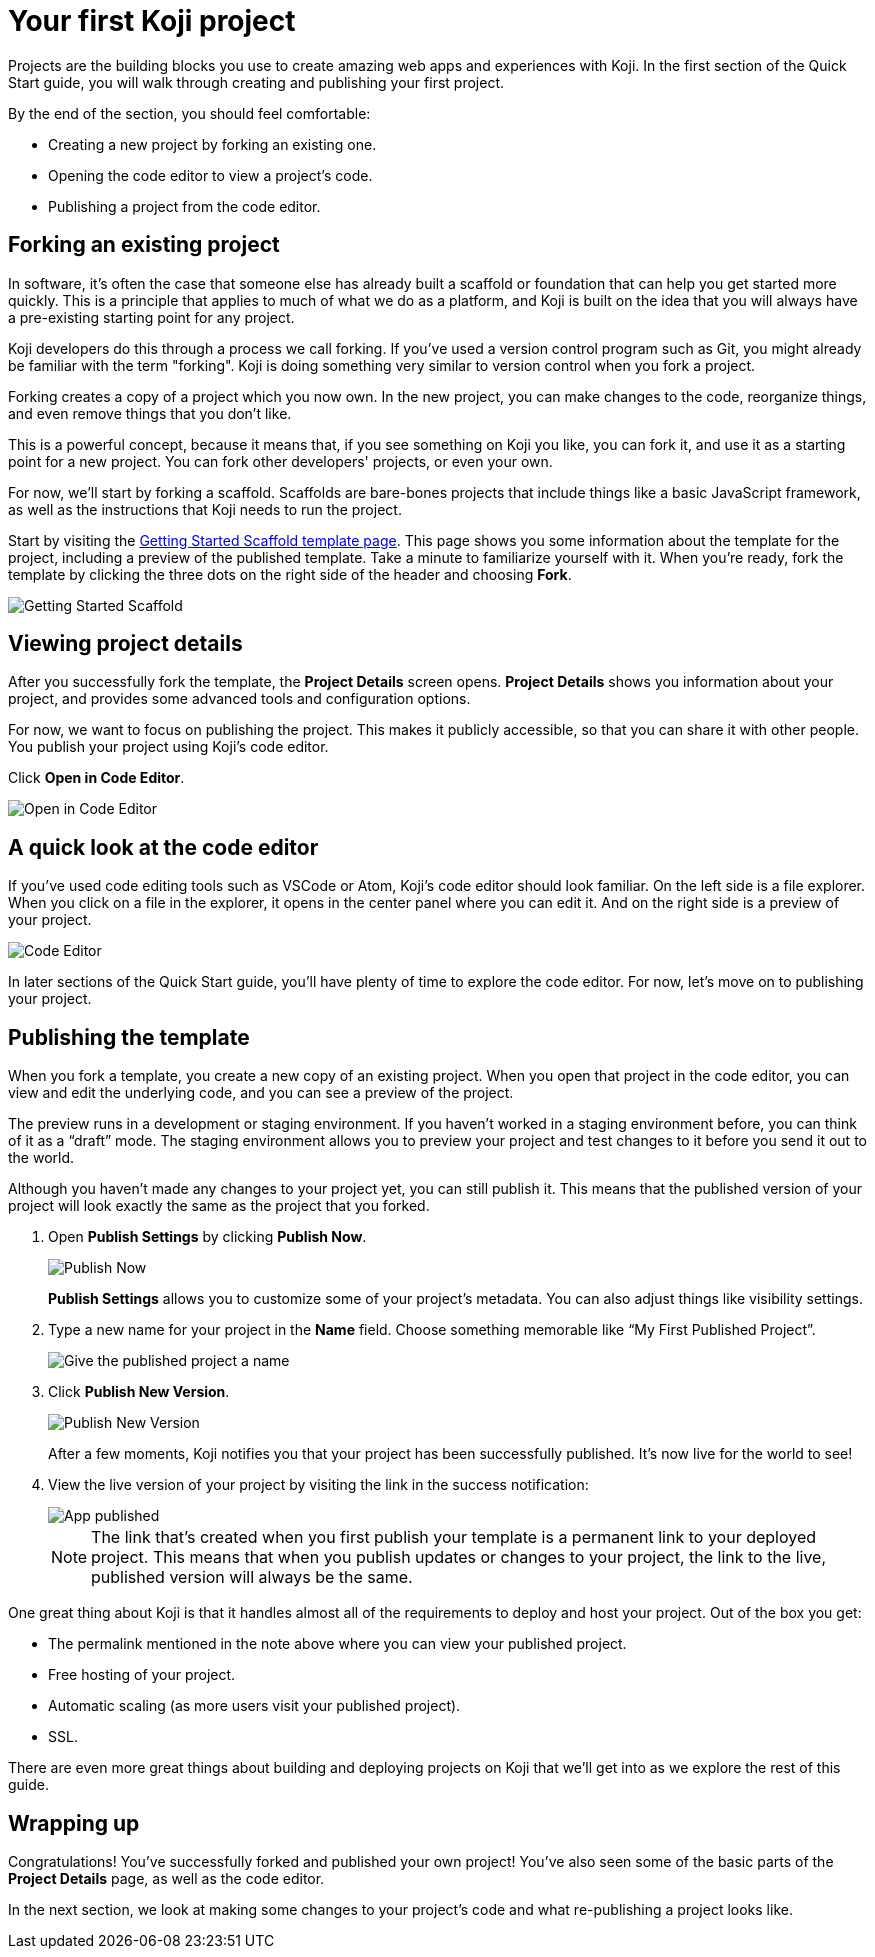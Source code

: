 = Your first Koji project
:page-slug: your-first-project
:page-description: Creating a new template by forking from an existing one and publishing it.
:figure-caption!:

Projects are the building blocks you use to create amazing web apps and experiences with Koji.
In the first section of the Quick Start guide, you will
// tag::description[]
walk through creating and publishing your first project.
// end::description[]

By the end of the section, you should feel comfortable:

* Creating a new project by forking an existing one.
* Opening the code editor to view a project’s code.
* Publishing a project from the code editor.

== Forking an existing project

In software, it’s often the case that someone else has already built a scaffold or foundation that can help you get started more quickly.
This is a principle that applies to much of what we do as a platform, and Koji is built on the idea that you will always have a pre-existing starting point for any project.

Koji developers do this through a process we call forking.
If you’ve used a version control program such as Git, you might already be familiar with the term "forking".
Koji is doing something very similar to version control when you fork a project.

Forking creates a copy of a project which you now own.
In the new project, you can make changes to the code, reorganize things, and even remove things that you don’t like.

This is a powerful concept, because it means that, if you see something on Koji you like, you can fork it, and use it as a starting point for a new project.
You can fork other developers' projects, or even your own.

For now, we’ll start by forking a scaffold.
Scaffolds are bare-bones projects that include things like a basic JavaScript framework, as well as the instructions that Koji needs to run the project.

Start by visiting the https://withkoji.com/templates/9a1dbf27-e1f7-40c6-943e-374e57aa7582[Getting Started Scaffold template page].
This page shows you some information about the template for the project, including a preview of the published template.
Take a minute to familiarize yourself with it.
When you're ready, fork the template by clicking the three dots on the right side of the header and choosing *Fork*.

image::QS_01_getting-started.png[Getting Started Scaffold]

== Viewing project details

After you successfully fork the template, the *Project Details* screen opens.
*Project Details* shows you information about your project, and provides some advanced tools and configuration options.

For now, we want to focus on publishing the project.
This makes it publicly accessible, so that you can share it with other people.
You publish your project using Koji's code editor.

Click *Open in Code Editor*.

image::QS_02_open-in-editor.png[Open in Code Editor]

== A quick look at the code editor

If you’ve used code editing tools such as VSCode or Atom, Koji’s code editor should look familiar.
On the left side is a file explorer.
When you click on a file in the explorer, it opens in the center panel where you can edit it.
And on the right side is a preview of your project.

image::QS_03_code-editor.png[Code Editor]

In later sections of the Quick Start guide, you'll have plenty of time to explore the code editor.
For now, let’s move on to publishing your project.

== Publishing the template

When you fork a template, you create a new copy of an existing project.
When you open that project in the code editor, you can view and edit the underlying code, and you can see a preview of the project.

The preview runs in a development or staging environment.
If you haven’t worked in a staging environment before, you can think of it as a “draft” mode.
The staging environment allows you to preview your project and test changes to it before you send it out to the world.

Although you haven’t made any changes to your project yet, you can still publish it.
This means that the published version of your project will look exactly the same as the project that you forked.

. Open *Publish Settings* by clicking *Publish Now*.
+
image::QS_04_publish-now.png[Publish Now]
+
*Publish Settings* allows you to customize some of your project's metadata.
You can also adjust things like visibility settings.

. Type a new name for your project in the *Name* field.
Choose something memorable like “My First Published Project”.
+
image::QS_04_publish-now-name.png[Give the published project a name]

. Click *Publish New Version*.
+
image::QS_04_publish-new-version.png[Publish New Version]
+
After a few moments, Koji notifies you that your project has been successfully published.
It's now live for the world to see!

. View the live version of your project by visiting the link in the success notification:
+
image::QS_03_code-editor.png[App published]
+
[NOTE]
The link that's created when you first publish your template is a permanent link to your deployed project.
This means that when you publish updates or changes to your project, the link to the live, published version will always be the same.

One great thing about Koji is that it handles almost all of the requirements to deploy and host your project. Out of the box you get:

* The permalink mentioned in the note above where you can view your published project.
* Free hosting of your project.
* Automatic scaling (as more users visit your published project).
* SSL.

There are even more great things about building and deploying projects on Koji that we’ll get into as we explore the rest of this guide.

== Wrapping up

Congratulations! You've successfully forked and published your own project!
You’ve also seen some of the basic parts of the *Project Details* page, as well as the code editor.

In the next section, we look at making some changes to your project’s code and what re-publishing a project looks like.
